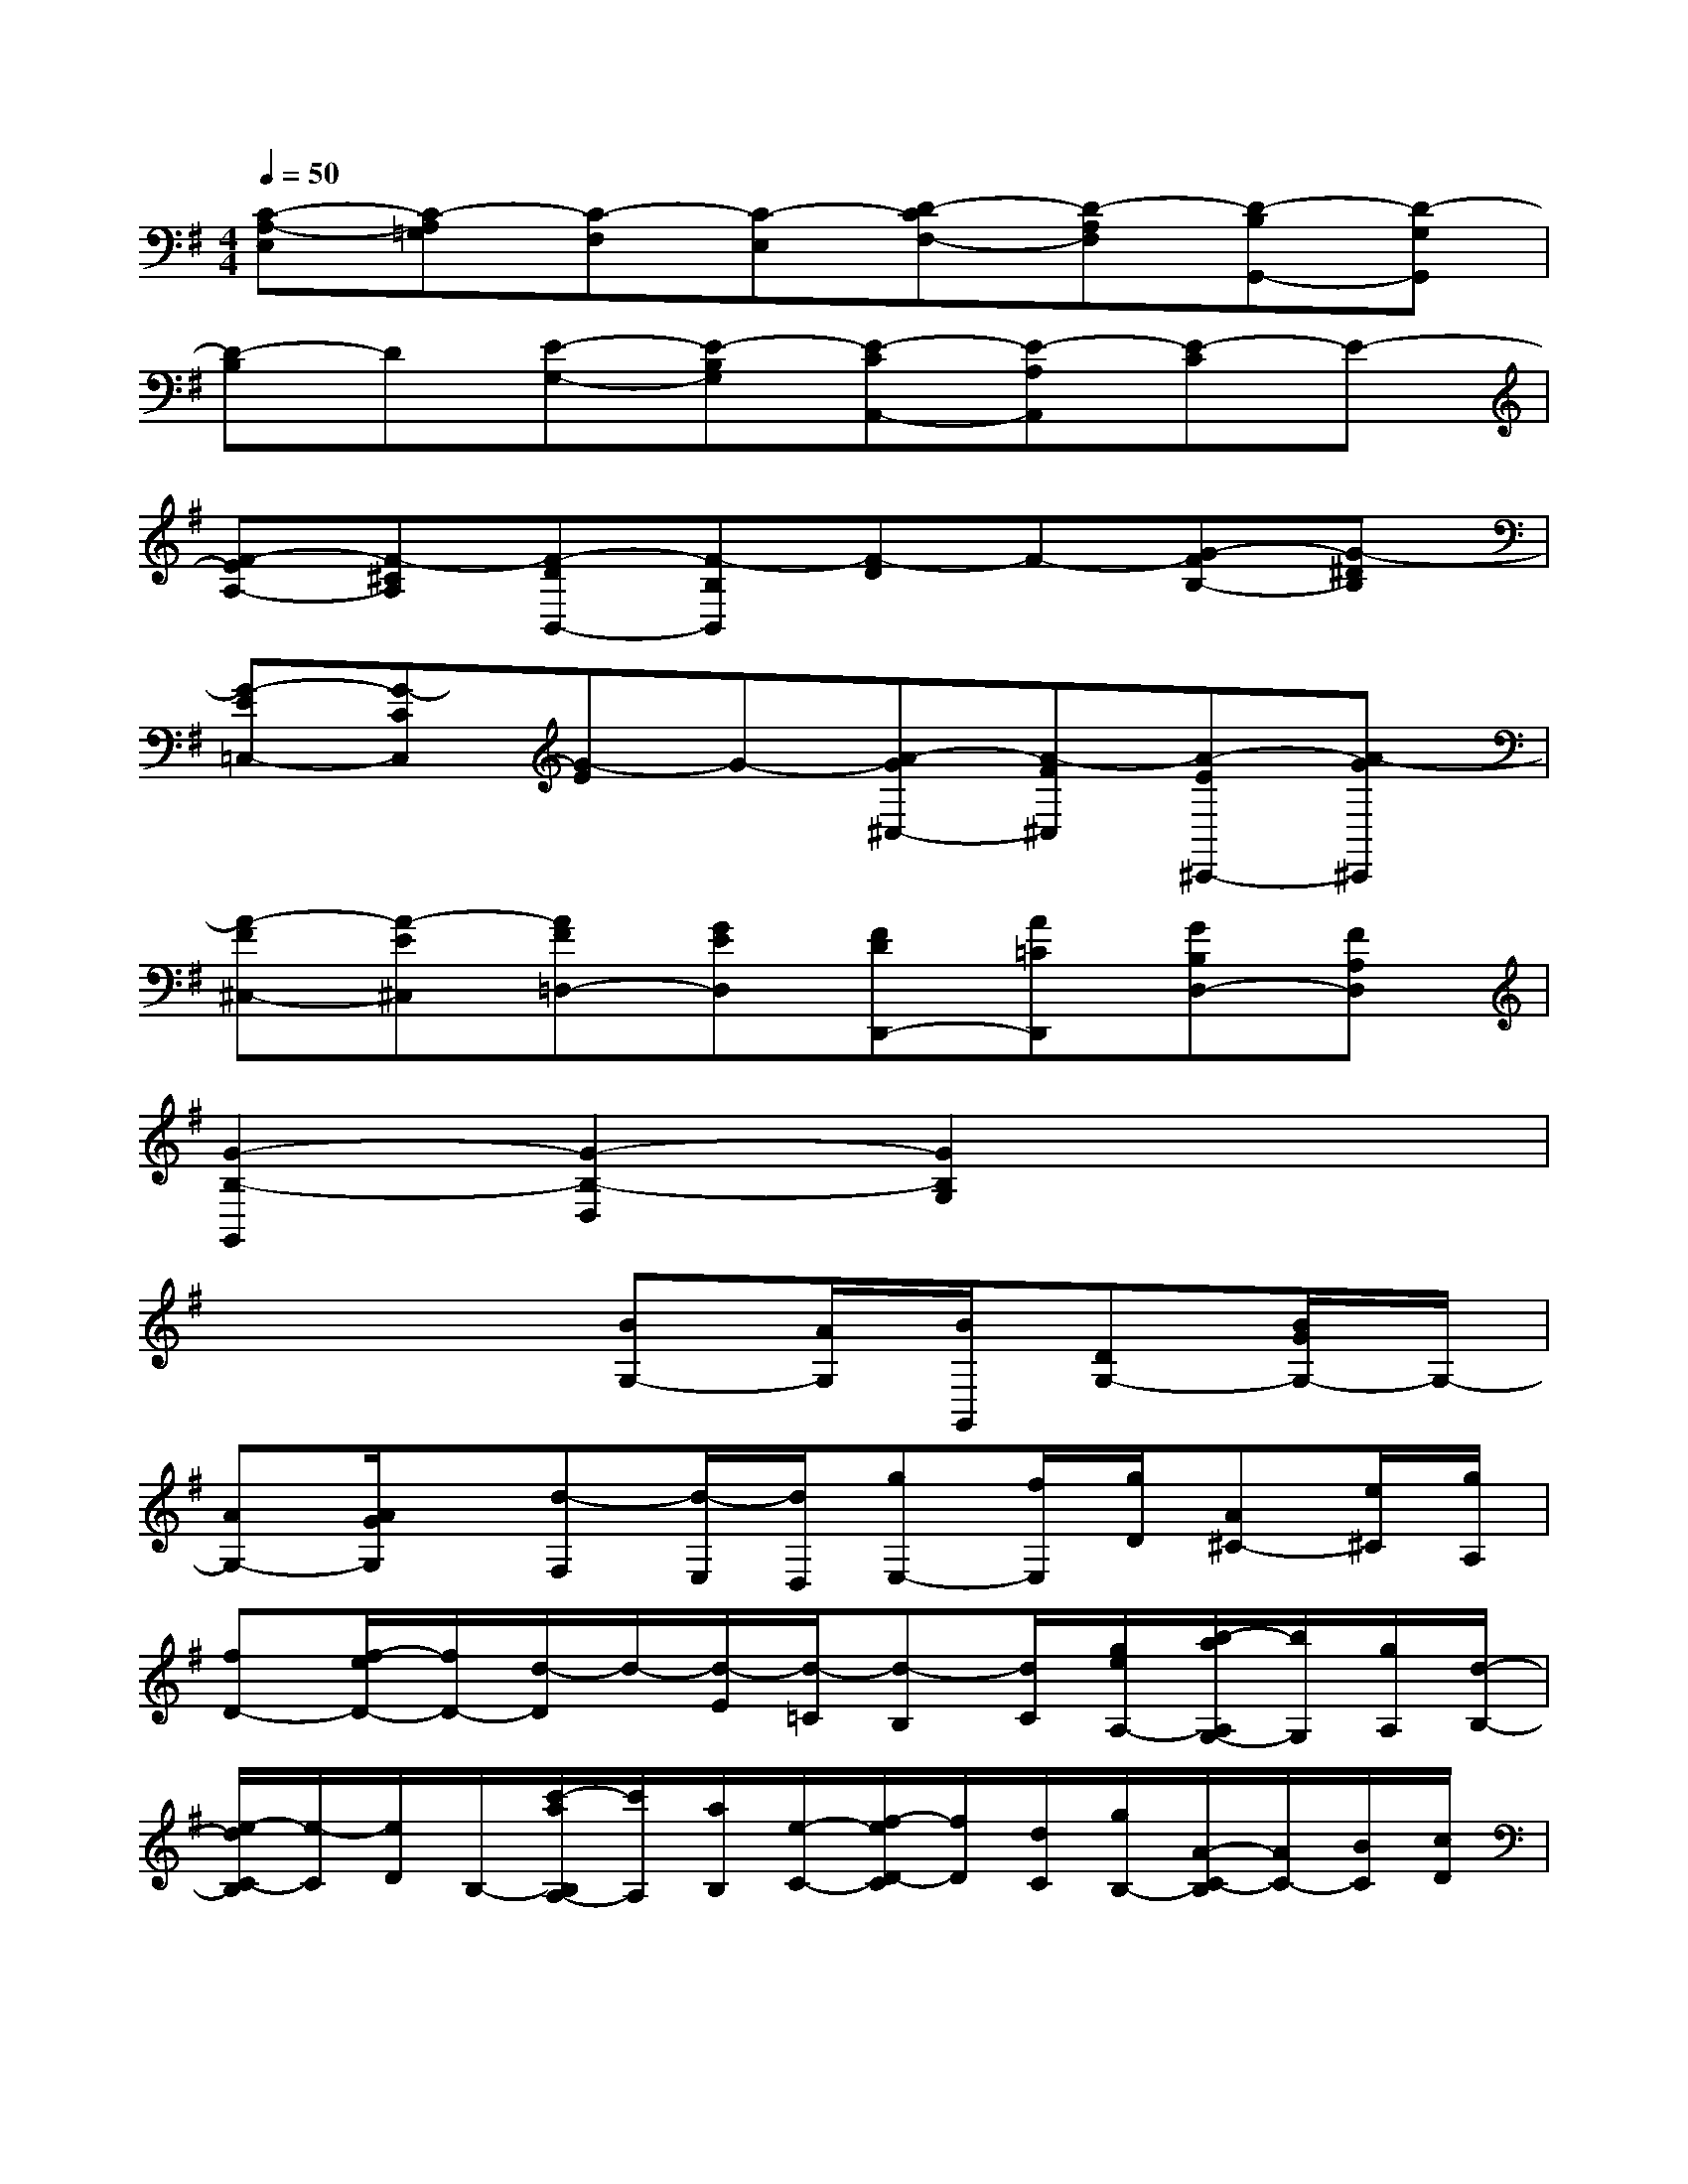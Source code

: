 X:1
T:
M:4/4
L:1/8
Q:1/4=50
K:G%1sharps
V:1
[C-A,-E,][C-A,=G,][C-F,][C-E,][D-CF,-][D-A,F,][D-B,G,,-][D-G,G,,]|
[D-B,]D[E-G,-][E-B,G,][E-CA,,-][E-A,A,,][E-C]E-|
[F-EA,-][F-^CA,][F-DB,,-][F-B,B,,][F-D]F-[G-FB,-][G-^DB,]|
[G-E=C,-][G-CC,][G-E]G-[A-G^C,-][A-F^C,][A-E^C,,-][A-G^C,,]|
[A-F^C,-][A-E^C,][AF=D,-][GED,][FDD,,-][A=CD,,][GB,D,-][FA,D,]|
[G2-B,2-G,,2][G2-B,2-D,2][G2B,2G,2]x2|
x4[BG,-][A/2G,/2][B/2G,,/2][DG,-][B/2G/2G,/2-]G,/2-|
[AG,-][A/2G/2G,/2]x/2[d-F,][d/2-E,/2][d/2D,/2][gE,-][f/2E,/2][g/2D/2][A^C-][e/2^C/2][g/2A,/2]|
[fD-][f/2-e/2D/2-][f/2D/2-][d/2-D/2]d/2-[d/2-E/2][d/2-=C/2][d-B,][d/2C/2][g/2e/2A,/2-][b/2-a/2A,/2G,/2-][b/2G,/2][g/2A,/2][d/2-B,/2-]|
[e/2-d/2C/2-B,/2][e/2-C/2][e/2D/2]B,/2-[c'/2-a/2B,/2A,/2-][c'/2A,/2][a/2B,/2][e/2-C/2-][f/2-e/2D/2-C/2][f/2D/2][d/2C/2][g/2B,/2-][A/2-C/2-B,/2][A/2C/2-][B/2C/2][c/2D/2]|
[c/2G,/2-][B/2-G,/2][B/2-F,/2][B/2-G,/2][BD,][A/2A,/2][G/2F/2C/2][G-B,][G/2A,/2][d/2B,/2-][B,/2E,/2-][g/2-E,/2][g/2-B,/2][g/2-D/2]|
[g/2-^C/2-][a/2g/2^C/2][g/2f/2B,/2][e/2A,/2-][f/2-D/2-A,/2][f/2-D/2][f/2-^C/2][f/2-D/2][fG,][g/2B,/2][f/2D/2][eG-][^c/2G/2-][d/2G/2-]|
[d/2^c/2-G/2][^c/2A/2][d/2G/2][e/2-F/2E/2][e/2A/2-F/2-][A/2-F/2][A/2-G/2]A/2-[A-D][A/2A,/2]F,/2-[f/2-d/2F,/2D,/2-][f/2D,/2][d/2E,/2][A/2F,/2-]|
[B/2-G,/2-F,/2][B/2G,/2]A,/2[e/2d/2^c/2F,/2][g/2-f/2E,/2-][g/2E,/2][e/2F,/2][B/2-G,/2-][^c/2-B/2A,/2-G,/2][^c/2A,/2][A/2G,/2][a/2-F,/2][a/2d/2-B,/2-][d/2B,/2][e/2G,/2][^c/2A,/2]|
[^c/2-D,/2-][d/2-^c/2D,/2][d/2-F,/2][d/2-A,/2-][d/2-D/2-A,/2][dD-]D/2[fD-][e/2D/2][f/2D,/2-][A/2-D/2-D,/2][A/2D/2-][d/2D/2][f/2-=C/2]|
[g/2-f/2B,/2-][g/2B,/2][f/2A,/2][g/2-B,/2-][b/2-g/2B,/2G,/2-][b/2-G,/2][b/2-A,/2][b/2B,/2][e-C][e/2D/2]B,/2-[c'/2a/2B,/2A,/2-][b/2A,/2][a/2g/2B,/2][f/2C/2-]